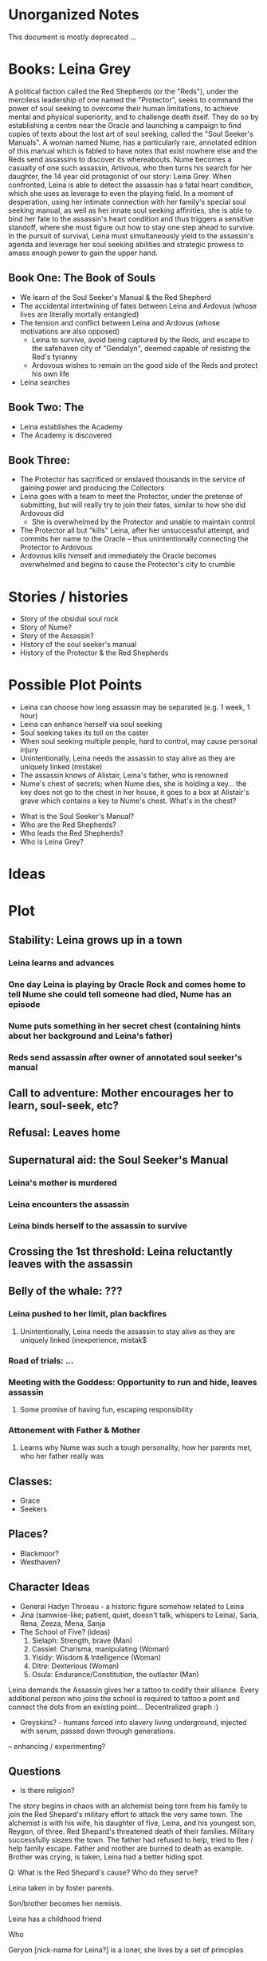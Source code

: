 * Unorganized Notes

This document is mostly deprecated ...

* Books: Leina Grey

A political faction called the Red Shepherds (or the "Reds"), under the merciless leadership of one named the "Protector", seeks to command the power of soul seeking to overcome their human limitations, to achieve mental and physical superiority, and to challenge death itself. They do so by establishing a centre near the Oracle and launching a campaign to find copies of texts about the lost art of soul seeking, called the "Soul Seeker's Manuals". A woman named Nume, has a particularly rare, annotated edition of this manual which is fabled to have notes that exist nowhere else and the Reds send assassins to discover its whereabouts. Nume becomes a casualty of one such assassin, Artivous, who then turns his search for her daughter, the 14 year old protagonist of our story: Leina Grey. When confronted, Leina is able to detect the assassin has a fatal heart condition, which she uses as leverage to even the playing field. In a moment of desperation, using her intimate connection with her family's special soul seeking manual, as well as her innate soul seeking affinities, she is able to bind her fate to the assassin's heart condition and thus triggers a sensitive standoff, where she must figure out how to stay one step ahead to survive. In the pursuit of survival, Leina must simultaneously yield to the assassin's agenda and leverage her soul seeking abilities and strategic prowess to amass enough power to gain the upper hand.


** Book One: The Book of Souls
- We learn of the Soul Seeker's Manual & the Red Shepherd
- The accidental intertwining of fates between Leina and Ardovus (whose lives are literally mortally entangled)
- The tension and conflict between Leina and Ardovus (whose motivations are also opposed)
  - Leina to survive, avoid being captured by the Reds, and escape to the safehaven city of "Gendalyn", deemed capable of resisting the Red's tyranny
  - Ardovous wishes to remain on the good side of the Reds and protect his own life
- Leina searches

** Book Two: The 
- Leina establishes the Academy
- The Academy is discovered 

** Book Three: 
- The Protector has sacrificed or enslaved thousands in the service of gaining power and producing the Collectors 
- Leina goes with a team to meet the Protector, under the pretense of submitting, but will really try to join their fates, similar to how she did Ardovous did
  - She is overwhelmed by the Protector and unable to maintain control
- The Protector all but "kills" Leina, after her unsuccessful attempt, and commits her name to the Oracle -- thus unintentionally connecting the Protector to Ardovous
- Ardovous kills himself and immediately the Oracle becomes overwhelmed and begins to cause the Protector's city to crumble

* Stories / histories
- Story of the obsidial soul rock
- Story of Nume?
- Story of the Assassin?
- History of the soul seeker's manual
- History of the Protector & the Red Shepherds

* Possible Plot Points 
- Leina can choose how long assassin may be separated (e.g. 1 week, 1 hour)
- Leina can enhance herself via soul seeking
- Soul seeking takes its toll on the caster
- When soul seeking multiple people, hard to control, may cause personal injury
- Unintentionally, Leina needs the assassin to stay alive as they are uniquely linked (mistake)
- The assassin knows of Alistair, Leina's father, who is renowned
- Nume's chest of secrets; when Nume dies, she is holding a key... the key does not go to the chest in her house, it goes to a box at Alistair's grave which contains a key to Nume's chest. What's in the chest?


- What is the Soul Seeker's Manual?
- Who are the Red Shepherds?
- Who leads the Red Shepherds?
- Who is Leina Grey?

* Ideas

* Plot
** Stability: Leina grows up in a town
*** Leina learns and advances
*** One day Leina is playing by Oracle Rock and comes home to tell Nume she could tell someone had died, Nume has an episode 
*** Nume puts something in her secret chest (containing hints about her background and Leina's father)
*** Reds send assassin after owner of annotated soul seeker's manual
** Call to adventure: Mother encourages her to learn, soul-seek, etc?
** Refusal: Leaves home
** Supernatural aid: the Soul Seeker's Manual
*** Leina's mother is murdered
*** Leina encounters the assassin
*** Leina binds herself to the assassin to survive
** Crossing the 1st threshold: Leina reluctantly leaves with the assassin
** Belly of the whale: ???
*** Leina pushed to her limit, plan backfires
**** Unintentionally, Leina needs the assassin to stay alive as they are uniquely linked (inexperience, mistak$
*** Road of trials: ...
*** Meeting with the Goddess: Opportunity to run and hide, leaves assassin
**** Some promise of having fun, escaping responsibility
*** Attonement with Father & Mother 
**** Learns why Nume was such a tough personality, how her parents met, who her father really was


** Classes:
- Grace
- Seekers


** Places?

- Blackmoor?
- Westhaven?

** Character Ideas
- General Hadyn Throeau - a historic figure somehow related to Leina
- Jina (samwise-like; patient, quiet, doesn't talk, whispers to Leina), Saria, Rena, Zeeza, Mena, Sanja
- The School of Five? (ideas)
   1. Sielaph: Strength, brave (Man)
   2. Cassiel: Charisma, manipulating (Woman)
   3. Yisidy: Wisdom & Intelligence (Woman)
   4. Ditre: Dexterious (Woman)
   5. Osula: Endurance/Constitution, the outlaster (Man)

Leina demands the Assassin gives her a tattoo to codify their
alliance. Every additional person who joins the school is required to
tattoo a point and connect the dots from an existing point... Decentralized graph :) 

- Greyskins? - humans forced into slavery living underground, injected with serum, passed down through generations.
-- enhancing / experimenting?

**  Questions
- Is there religion?

The story begins in chaos with an alchemist being torn from his family
to join the Red Shepard's military effort to attack the very same
town. The alchemist is with his wife, his daughter of five, Leina,
and his youngest son, Reygon, of three. Red Shepard's threatened death
of their families. Military successfully siezes the town. The father
had refused to help, tried to flee / help family escape.  Father and
mother are burned to death as example. Brother was crying, is taken,
Leina had a better hiding spot.

Q: What is the Red Shepard's cause? Who do they serve?

Leina taken in by foster parents.

Son/brother becomes her nemisis.

Leina has a childhood friend

Who

Geryon [nick-name for Leina?] is a loner, she lives by a set of principles
- Avoid people contact unless necessary
- Change appearances weekly
- Do not stay in one place for too long
- wears a necklace
- Plans meticulously

Leina is told a story about a prophecy?


** 1. Greyskins

In the land of , there live three types of people, nobility,
commonfolk, and the greyskin.


Greyskins





Leina lives in her Uncle's house

Something important happened long ago which has been forgotten.
A deal was made? A people were exterminated? A thing was created? A book was written? Something was sealed?
Why? How?

* The Oracle

The Oracle is death. Where all souls go to die.
She takes your final breath, ne'er more to cry.

The Oracle can be controlled by certain people who fight amongst themselves to become Queen or King.

There are people beyond control of the Oracle of the "X" Class.

Power can only be extracted from the living creature

The presumed death of the last X Class. In truth, like moses, a kid was left without parents. That kid was Leina's great grandmother.

How/why does the Oracle exist? The story is told in a book.

What is the project Leina is given?
By a religious sentry.
She has to destroy the Oracle.

People have abilities, skills in this world (classes). Most don't know how to use their abilities. The King's rewards certain people with powers through the Oracle. People are required to tithe to the Oracle. 

Her mother is discovered to have a power/class which hasn't been detected since the

What is the Oracle?
The oracle is a relic that can unlock one's abilities.

The prophecy is that  Oracle needs Leina to unlock X by activating herself.

Leina is needed, she is the key.
She has information?


* Ideas

Generally follows the mono-myth (Lord of the Rings-esque, no super powers though fantastical setting). Leina lives with her uncle who does little save from claim responsibility as her guardian. She is self-reliant and seeks mentorship from various places. She has no extraordinary capabilities other than an unhealthy "tiger-mother-esque" upbringing and overdeveloped sense of strategy / learned-ness and persuasion.

* Synopsis

It's Lord of the Rings / Harry Potter (Mono Myth) meets "Moneyball".

The general tone / setting of the epic is similar to Game of Thrones in that there are warring cities trying to gain an upper hand. There's one band which operates in secrecy which referred to as the "Collectors". Everyone pays tribute to the Collectors. It's not known who is in charge (it's somewhat faceless, like anonymous). The "Academy" which Leina happens to form throughout the story comes to unintentionally undermine the Collector's authority and sinister plans.

Plot: Story starts with an assassin, Ardovus Retik who is hired to locate a book which has information to undermine the Collectors. Leina's parents are murdered, father, mother, and then her uncle. She confronts Ardovus with leverage that she knows where the book is. Ardovus assumes strange "gandalf / obiwan" elder figure when they realize they can use each other for great gains; a la "Leon the Professional".

Ardovus looks after Leina, using and nurturing her skills for personal gain. As the story progresses, Leina plays "moneyball" and comes across a handful of young prodigies whom she saves and inducts into a society of her own called the Academy.

Interesting avenues to explore / riff on:
- an academy setting, the politics of running a (harry-potter-like) academy.
- the logistics of the "one" book, what book is it?
- the conflict of the Collectors and the backstory


A coming of age story of a girl with no particular physical or
atheletic gifts who is able to use her ravenous knowledge, unstoppable
will-power, and keen sensitivity of the human condition to save and
unite talented youths, rejected by the world, to her side. What starts
as a band of friends grows into a political power capable of resisting
tyrrany of an unjust world.




